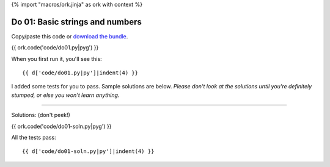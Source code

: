 {% import "macros/ork.jinja" as ork with context %}

Do 01: Basic strings and numbers
*************************************

Copy/paste this code or `download the bundle <code/lasts-do-bundle.zip>`_.

{{ ork.code('code/do01.py|pyg') }}

When you first run it, you'll see this::

	{{ d['code/do01.py|py']|indent(4) }}

I added some tests for you to pass. Sample solutions are below. *Please don't look at the solutions until you're definitely stumped, or else you won't learn anything.*

----------------------------------------------------------------------------------------------------------------

Solutions: (don't peek!)

{{ ork.code('code/do01-soln.py|pyg') }}

All the tests pass::

	{{ d['code/do01-soln.py|py']|indent(4) }}
